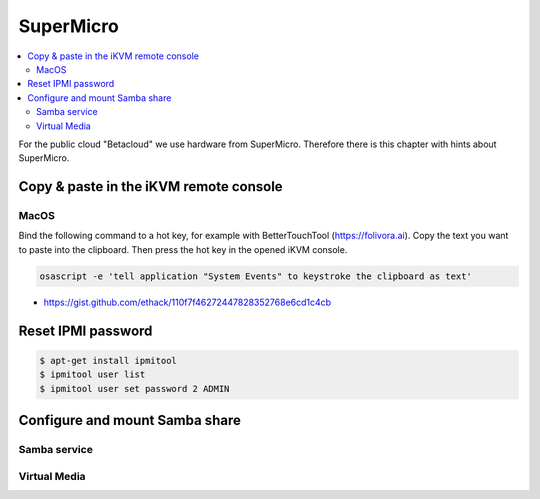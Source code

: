 ==========
SuperMicro
==========

.. contents::
   :local:

For the public cloud "Betacloud" we use hardware from SuperMicro. Therefore there is
this chapter with hints about SuperMicro.

Copy & paste in the iKVM remote console
=======================================

MacOS
-----

Bind the following command to a hot key, for example with BetterTouchTool (https://folivora.ai).
Copy the text you want to paste into the clipboard. Then press the hot key in the opened iKVM console.

.. code-block:: console

   osascript -e 'tell application "System Events" to keystroke the clipboard as text'

* https://gist.github.com/ethack/110f7f46272447828352768e6cd1c4cb

Reset IPMI password
===================

.. code-block:: console

   $ apt-get install ipmitool
   $ ipmitool user list
   $ ipmitool user set password 2 ADMIN

Configure and mount Samba share
===============================

Samba service
-------------

Virtual Media
-------------
